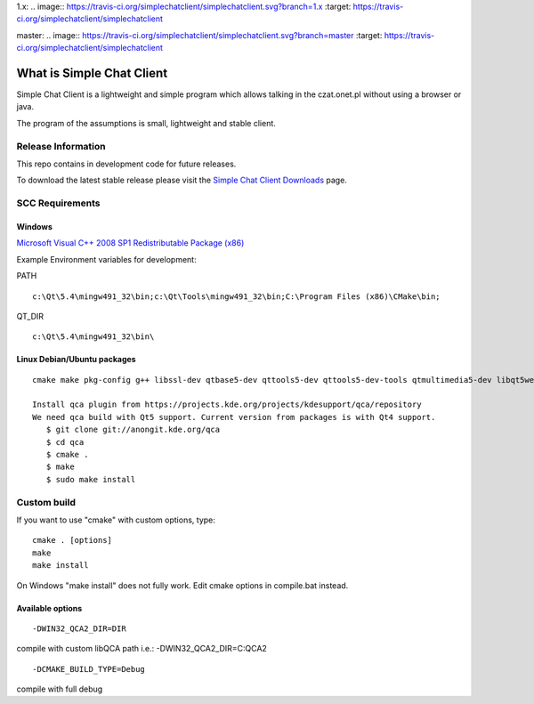 1.x: 
.. image:: https://travis-ci.org/simplechatclient/simplechatclient.svg?branch=1.x
:target: https://travis-ci.org/simplechatclient/simplechatclient

master: 
.. image:: https://travis-ci.org/simplechatclient/simplechatclient.svg?branch=master
:target: https://travis-ci.org/simplechatclient/simplechatclient

##########################
What is Simple Chat Client
##########################

Simple Chat Client is a lightweight and simple program which allows talking in the czat.onet.pl
without using a browser or java.

The program of the assumptions is small, lightweight and stable client.

*******************
Release Information
*******************

This repo contains in development code for future releases.

To download the latest stable release please visit the `Simple Chat Client Downloads
<http://simplechatclien.sourceforge.net/download/>`_ page.

****************
SCC Requirements
****************

Windows
=======
`Microsoft Visual C++ 2008 SP1 Redistributable Package (x86)
<http://www.microsoft.com/download/en/details.aspx?displaylang=en&id=5582>`_

Example Environment variables for development:

PATH
::

	c:\Qt\5.4\mingw491_32\bin;c:\Qt\Tools\mingw491_32\bin;C:\Program Files (x86)\CMake\bin;

QT_DIR
::

	c:\Qt\5.4\mingw491_32\bin\

Linux Debian/Ubuntu packages
============================
::

	cmake make pkg-config g++ libssl-dev qtbase5-dev qttools5-dev qttools5-dev-tools qtmultimedia5-dev libqt5webkit5-dev
	
	Install qca plugin from https://projects.kde.org/projects/kdesupport/qca/repository
	We need qca build with Qt5 support. Current version from packages is with Qt4 support.
	   $ git clone git://anongit.kde.org/qca
	   $ cd qca
	   $ cmake .
	   $ make
	   $ sudo make install


*******************
Custom build
*******************

If you want to use "cmake" with custom options, type::

   cmake . [options]
   make
   make install

On Windows "make install" does not fully work. Edit cmake options in compile.bat instead.

Available options
=================

::

	-DWIN32_QCA2_DIR=DIR

compile with custom libQCA path i.e.: -DWIN32_QCA2_DIR=C:\QCA2

::

	-DCMAKE_BUILD_TYPE=Debug

compile with full debug
